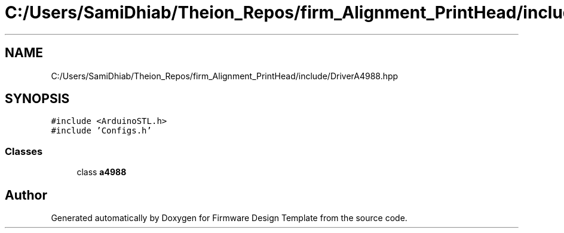 .TH "C:/Users/SamiDhiab/Theion_Repos/firm_Alignment_PrintHead/include/DriverA4988.hpp" 3 "Thu May 19 2022" "Version 0.1" "Firmware Design Template" \" -*- nroff -*-
.ad l
.nh
.SH NAME
C:/Users/SamiDhiab/Theion_Repos/firm_Alignment_PrintHead/include/DriverA4988.hpp
.SH SYNOPSIS
.br
.PP
\fC#include <ArduinoSTL\&.h>\fP
.br
\fC#include 'Configs\&.h'\fP
.br

.SS "Classes"

.in +1c
.ti -1c
.RI "class \fBa4988\fP"
.br
.in -1c
.SH "Author"
.PP 
Generated automatically by Doxygen for Firmware Design Template from the source code\&.
